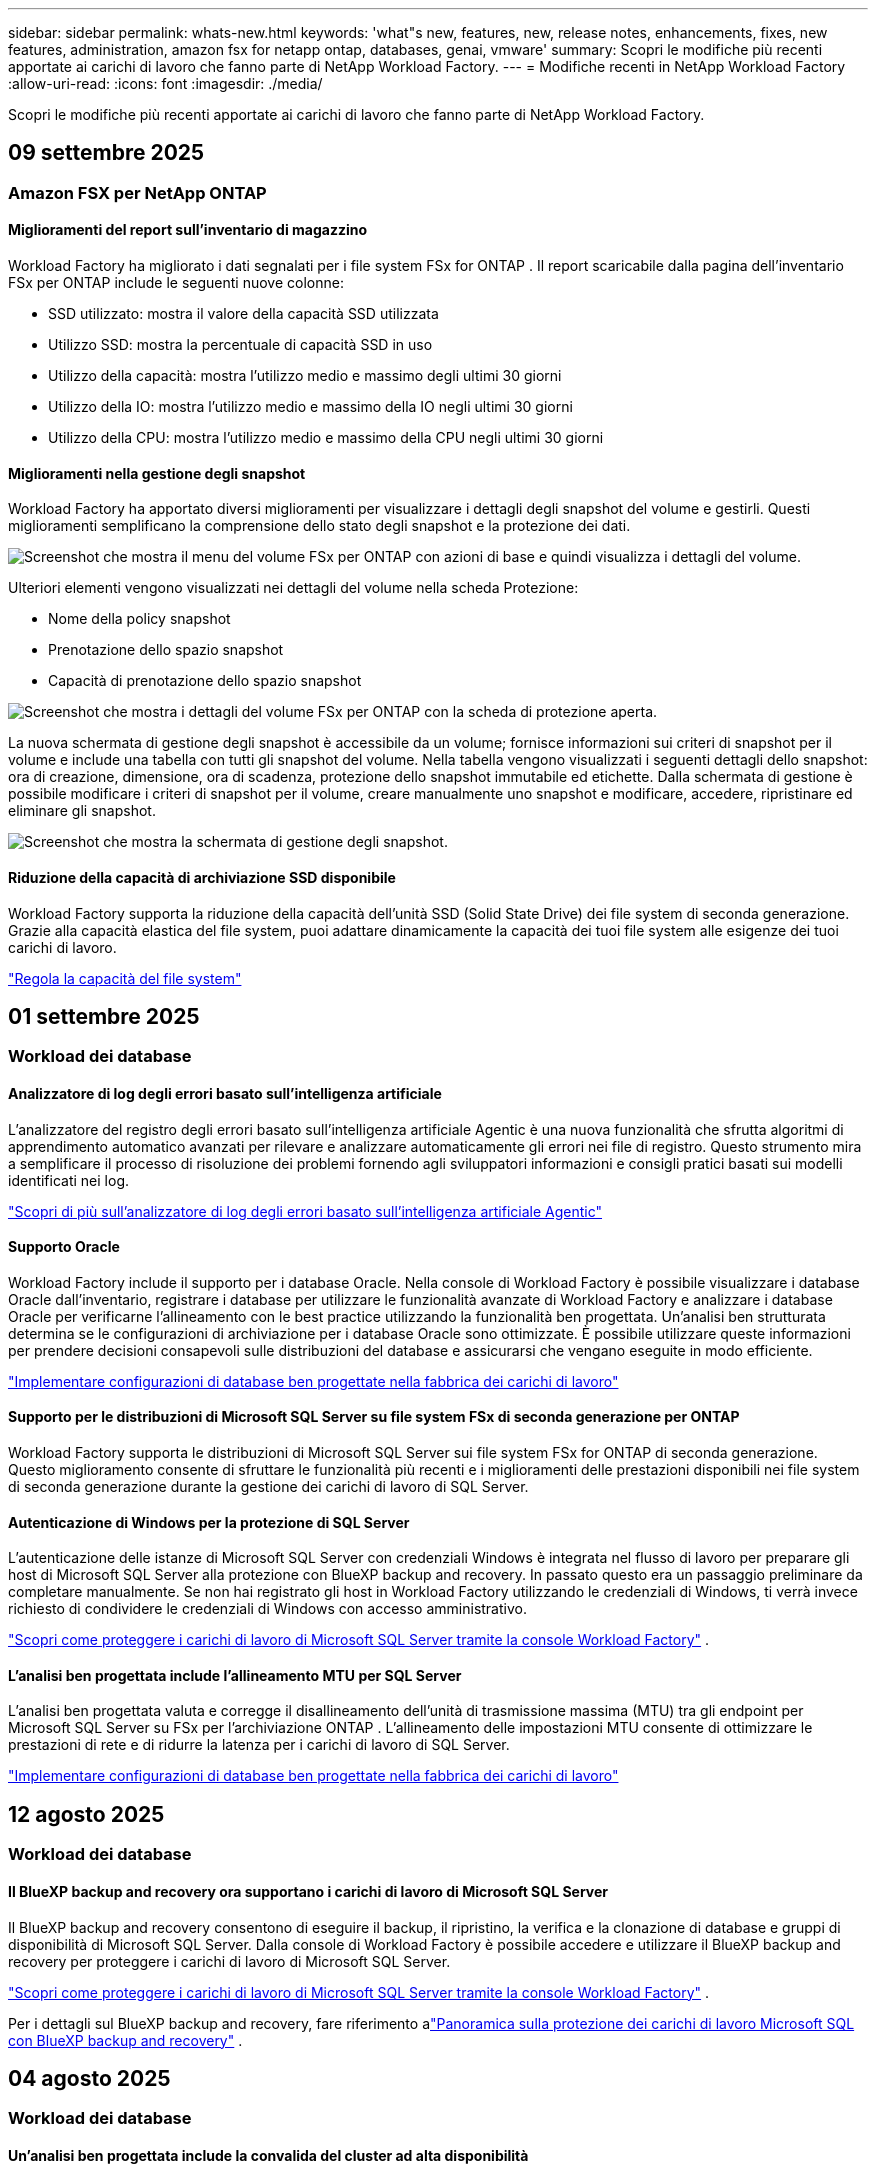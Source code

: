---
sidebar: sidebar 
permalink: whats-new.html 
keywords: 'what"s new, features, new, release notes, enhancements, fixes, new features, administration, amazon fsx for netapp ontap, databases, genai, vmware' 
summary: Scopri le modifiche più recenti apportate ai carichi di lavoro che fanno parte di NetApp Workload Factory. 
---
= Modifiche recenti in NetApp Workload Factory
:allow-uri-read: 
:icons: font
:imagesdir: ./media/


[role="lead"]
Scopri le modifiche più recenti apportate ai carichi di lavoro che fanno parte di NetApp Workload Factory.



== 09 settembre 2025



=== Amazon FSX per NetApp ONTAP



==== Miglioramenti del report sull'inventario di magazzino

Workload Factory ha migliorato i dati segnalati per i file system FSx for ONTAP . Il report scaricabile dalla pagina dell'inventario FSx per ONTAP include le seguenti nuove colonne:

* SSD utilizzato: mostra il valore della capacità SSD utilizzata
* Utilizzo SSD: mostra la percentuale di capacità SSD in uso
* Utilizzo della capacità: mostra l'utilizzo medio e massimo degli ultimi 30 giorni
* Utilizzo della IO: mostra l'utilizzo medio e massimo della IO negli ultimi 30 giorni
* Utilizzo della CPU: mostra l'utilizzo medio e massimo della CPU negli ultimi 30 giorni




==== Miglioramenti nella gestione degli snapshot

Workload Factory ha apportato diversi miglioramenti per visualizzare i dettagli degli snapshot del volume e gestirli. Questi miglioramenti semplificano la comprensione dello stato degli snapshot e la protezione dei dati.

image:screenshot-menu-view-volume-details.png["Screenshot che mostra il menu del volume FSx per ONTAP con azioni di base e quindi visualizza i dettagli del volume."]

Ulteriori elementi vengono visualizzati nei dettagli del volume nella scheda Protezione:

* Nome della policy snapshot
* Prenotazione dello spazio snapshot
* Capacità di prenotazione dello spazio snapshot


image:screenshot-volume-details-protection.png["Screenshot che mostra i dettagli del volume FSx per ONTAP con la scheda di protezione aperta."]

La nuova schermata di gestione degli snapshot è accessibile da un volume; fornisce informazioni sui criteri di snapshot per il volume e include una tabella con tutti gli snapshot del volume. Nella tabella vengono visualizzati i seguenti dettagli dello snapshot: ora di creazione, dimensione, ora di scadenza, protezione dello snapshot immutabile ed etichette. Dalla schermata di gestione è possibile modificare i criteri di snapshot per il volume, creare manualmente uno snapshot e modificare, accedere, ripristinare ed eliminare gli snapshot.

image:screenshot-manage-snapshots-screen.png["Screenshot che mostra la schermata di gestione degli snapshot."]



==== Riduzione della capacità di archiviazione SSD disponibile

Workload Factory supporta la riduzione della capacità dell'unità SSD (Solid State Drive) dei file system di seconda generazione. Grazie alla capacità elastica del file system, puoi adattare dinamicamente la capacità dei tuoi file system alle esigenze dei tuoi carichi di lavoro.

link:https://docs.netapp.com/us-en/workload-fsx-ontap/increase-file-system-capacity.html["Regola la capacità del file system"]



== 01 settembre 2025



=== Workload dei database



==== Analizzatore di log degli errori basato sull'intelligenza artificiale

L'analizzatore del registro degli errori basato sull'intelligenza artificiale Agentic è una nuova funzionalità che sfrutta algoritmi di apprendimento automatico avanzati per rilevare e analizzare automaticamente gli errori nei file di registro. Questo strumento mira a semplificare il processo di risoluzione dei problemi fornendo agli sviluppatori informazioni e consigli pratici basati sui modelli identificati nei log.

link:https://docs.netapp.com/us-en/workload-databases/analyze-error-logs.html["Scopri di più sull'analizzatore di log degli errori basato sull'intelligenza artificiale Agentic"]



==== Supporto Oracle

Workload Factory include il supporto per i database Oracle. Nella console di Workload Factory è possibile visualizzare i database Oracle dall'inventario, registrare i database per utilizzare le funzionalità avanzate di Workload Factory e analizzare i database Oracle per verificarne l'allineamento con le best practice utilizzando la funzionalità ben progettata. Un'analisi ben strutturata determina se le configurazioni di archiviazione per i database Oracle sono ottimizzate. È possibile utilizzare queste informazioni per prendere decisioni consapevoli sulle distribuzioni del database e assicurarsi che vengano eseguite in modo efficiente.

link:https://docs.netapp.com/us-en/workload-databases/optimize-configurations.html["Implementare configurazioni di database ben progettate nella fabbrica dei carichi di lavoro"]



==== Supporto per le distribuzioni di Microsoft SQL Server su file system FSx di seconda generazione per ONTAP

Workload Factory supporta le distribuzioni di Microsoft SQL Server sui file system FSx for ONTAP di seconda generazione. Questo miglioramento consente di sfruttare le funzionalità più recenti e i miglioramenti delle prestazioni disponibili nei file system di seconda generazione durante la gestione dei carichi di lavoro di SQL Server.



==== Autenticazione di Windows per la protezione di SQL Server

L'autenticazione delle istanze di Microsoft SQL Server con credenziali Windows è integrata nel flusso di lavoro per preparare gli host di Microsoft SQL Server alla protezione con BlueXP backup and recovery. In passato questo era un passaggio preliminare da completare manualmente. Se non hai registrato gli host in Workload Factory utilizzando le credenziali di Windows, ti verrà invece richiesto di condividere le credenziali di Windows con accesso amministrativo.

link:https://docs.netapp.com/us-en/workload-databases/protect-sql-server.html["Scopri come proteggere i carichi di lavoro di Microsoft SQL Server tramite la console Workload Factory"] .



==== L'analisi ben progettata include l'allineamento MTU per SQL Server

L'analisi ben progettata valuta e corregge il disallineamento dell'unità di trasmissione massima (MTU) tra gli endpoint per Microsoft SQL Server su FSx per l'archiviazione ONTAP . L'allineamento delle impostazioni MTU consente di ottimizzare le prestazioni di rete e di ridurre la latenza per i carichi di lavoro di SQL Server.

link:https://docs.netapp.com/us-en/workload-databases/optimize-configurations.html["Implementare configurazioni di database ben progettate nella fabbrica dei carichi di lavoro"]



== 12 agosto 2025



=== Workload dei database



==== Il BlueXP backup and recovery ora supportano i carichi di lavoro di Microsoft SQL Server

Il BlueXP backup and recovery consentono di eseguire il backup, il ripristino, la verifica e la clonazione di database e gruppi di disponibilità di Microsoft SQL Server. Dalla console di Workload Factory è possibile accedere e utilizzare il BlueXP backup and recovery per proteggere i carichi di lavoro di Microsoft SQL Server.

link:https://docs.netapp.com/us-en/workload-databases/protect-sql-server.html["Scopri come proteggere i carichi di lavoro di Microsoft SQL Server tramite la console Workload Factory"] .

Per i dettagli sul BlueXP backup and recovery, fare riferimento alink:https://docs.netapp.com/us-en/bluexp-backup-recovery/br-use-mssql-protect-overview.html["Panoramica sulla protezione dei carichi di lavoro Microsoft SQL con BlueXP backup and recovery"^] .



== 04 agosto 2025



=== Workload dei database



==== Un'analisi ben progettata include la convalida del cluster ad alta disponibilità

L'analisi ben progettata ora include la convalida per cluster ad alta disponibilità. Questa convalida controlla tutte le configurazioni relative al cluster dal lato server, tra cui la disponibilità e la configurazione del disco su entrambi i nodi, la configurazione del cluster Windows e la predisposizione al failover. Ciò garantisce che il cluster Windows sia configurato correttamente e possa eseguire correttamente il failover quando necessario.

link:https://docs.netapp.com/us-en/workload-databases/optimize-configurations.html["Implementare configurazioni di database ben progettate nella fabbrica dei carichi di lavoro"]



==== Menu multilivello disponibile per le istanze

La console Workload Factory ora include un menu multilivello per le istanze. Questa modifica fornisce una struttura di navigazione più organizzata e intuitiva per la gestione delle istanze. Le opzioni di menu per la gestione delle istanze includono la visualizzazione della dashboard delle istanze, la visualizzazione dei database, la creazione di un database e la creazione di un clone sandbox.

image:manage-instance-table-menu.png["Uno screenshot del menu della tabella delle istanze con una struttura di menu multilivello. Selezionare il menu della tabella delle istanze e quindi gestire le istanze per visualizzare i database, creare un database e creare un clone sandbox."]



==== Nuova opzione di autenticazione per esplorare i risparmi

Quando il `NT Authority\SYSTEM` l'utente non dispone di autorizzazioni sufficienti su Microsoft SQL Server, è possibile autenticarsi con le credenziali di SQL Server o aggiungere le autorizzazioni mancanti di SQL Server a `NT Authority\SYSTEM` .

link:https://docs.netapp.com/us-en/workload-databases/explore-savings.html["Esplora i potenziali risparmi per i tuoi ambienti di database con Amazon FSx for NetApp ONTAP"]



== 03 agosto 2025



=== Amazon FSX per NetApp ONTAP



==== Miglioramenti alla scheda Relazioni di replicazione

Abbiamo aggiunto diverse nuove colonne alla tabella delle relazioni di replicazione per fornirti maggiori informazioni sulle relazioni di replicazione nella scheda *Relazioni di replicazione*. La tabella ora include le seguenti colonne:

* Politica SnapMirror
* File system sorgente
* File system di destinazione
* Stato della relazione
* Ultimo orario di trasferimento




==== Miglioramenti alla protezione autonoma dai ransomware NetApp con intelligenza artificiale (ARP/AI)

Questa versione introduce il termine aggiornato "NetApp Autonomous Ransomware Protection with AI (ARP/AI)" per riflettere meglio l'integrazione dell'intelligenza artificiale nelle nostre funzionalità di protezione dal ransomware.

Inoltre, sono stati apportati i seguenti miglioramenti ad ARP/AI:

* ARP/AI a livello di volume: ora puoi abilitare ARP/AI a livello di volume, consentendoti di proteggere volumi specifici all'interno dei file system FSx for ONTAP .
* Creazione automatica di snapshot: è possibile impostare la policy ARP/AI per eseguire snapshot automatici e definire la frequenza con cui vengono eseguiti per i volumi con ARP/AI abilitato, migliorando la strategia di protezione dei dati.
* Snapshot immutabili: ARP/AI ora supporta snapshot immutabili, che non possono essere eliminati o modificati, fornendo un ulteriore livello di sicurezza contro gli attacchi ransomware.
* Rilevamento: include vari metodi di rilevamento, come l'elevata velocità di trasmissione dei dati entropici a livello di volume, la velocità di creazione dei file, la velocità di rinomina dei file, la velocità di eliminazione dei file e l'analisi comportamentale, nonché estensioni di file mai viste prima che aiutano a rilevare anomalie e potenziali attacchi ransomware.


link:https://docs.netapp.com/us-en/workload-fsx-ontap/ransomware-protection.html["Proteggi i tuoi dati con la protezione autonoma dai ransomware NetApp con intelligenza artificiale (ARP/AI)"]



==== Aggiornamenti di analisi ben progettati

Workload Factory ora analizza i file system FSx for ONTAP per le seguenti configurazioni:

* Affidabilità dei dati di conservazione a lungo termine: verifica se le etichette assegnate al criterio di snapshot del volume di origine sono identiche alle etichette assegnate al criterio di conservazione a lungo termine. Quando le etichette sono identiche, la replica dei dati tra i volumi di origine e di destinazione è affidabile.
* NetApp Autonomous Ransomware Protection con AI (ARP/AI): verifica se ARP/AI è abilitato sui file system. Questa funzionalità ti aiuta a rilevare e ripristinare i dati dagli attacchi ransomware.


link:https://docs.netapp.com/us-en/workload-fsx-ontap/improve-configurations.html["Visualizza lo stato ben progettato dei tuoi file system FSx per ONTAP"]



==== Escludere una configurazione dall'analisi ben progettata

Ora è possibile escludere una o più configurazioni dall'analisi ben progettata. Ciò consente di ignorare configurazioni specifiche che al momento non si desidera gestire.

link:https://docs.netapp.com/us-en/workload-fsx-ontap/improve-configurations.html["Escludere una configurazione dall'analisi ben progettata"]



==== Supporto Terraform per la creazione di link

Ora puoi utilizzare Terraform da Codebox per creare un collegamento per l'associazione con un file system FSx per ONTAP . Questa funzionalità è destinata agli utenti che creano i collegamenti manualmente.

link:https://docs.netapp.com/us-en/workload-fsx-ontap/create-link.html["Connettersi a un file system FSX per ONTAP con un collegamento Lambda"]



==== Nuovo supporto regionale per esplorare i risparmi nello spazio di archiviazione

Le seguenti nuove regioni sono ora supportate per esplorare i risparmi per Amazon Elastic Block Store (EBS), FSx per Windows File Server ed Elastic File Systems (EFS):

* Messico
* Thailandia




==== Miglioramenti alla creazione e gestione delle azioni SMB/CIFS

Ora è possibile creare condivisioni SMB/CIFS che puntano alle directory all'interno di un volume. All'interno del volume potrai vedere quali condivisioni esistono, dove puntano e le autorizzazioni concesse a utenti e gruppi specifici.

Per i volumi di protezione dei dati, il flusso di creazione di una condivisione SMB/CIFS ora include la creazione di un percorso di giunzione al volume per scopi di montaggio.

link:https://review.docs.netapp.com/us-en/workload-fsx-ontap_grogu-5684-wa-dismiss/manage-cifs-share.html#create-a-cifs-share-for-a-volume["Creare una condivisione CIFS per un volume"]



=== Workload VMware



==== Supporto migliorato del consulente per la migrazione per Amazon Elastic VMWare Service

Il consulente per la migrazione di Amazon Elastic VMware Service supporta ora la distribuzione e il montaggio automatici del file system Amazon FSx for NetApp ONTAP . Ciò consente di iniziare a distribuire le VM sui filesystem FSx for ONTAP una volta completata la migrazione all'ambiente Amazon EVS.

https://docs.netapp.com/us-en/workload-vmware/launch-migration-advisor-evs-manual.html["Crea un piano di distribuzione per Amazon EVS utilizzando il consulente per la migrazione"]



==== Calcola il risparmio sui costi della migrazione ad Amazon Elastic VMware Service

Ora puoi scoprire i potenziali risparmi derivanti dalla migrazione dei tuoi carichi di lavoro VMware ad Amazon Elastic VMware Service (EVS). Il calcolatore dei risparmi consente di confrontare i costi di utilizzo di Amazon EVS con e senza Amazon FSx for NetApp ONTAP come storage sottostante. Il calcolatore mostra i potenziali risparmi in tempo reale man mano che si adattano le caratteristiche dell'ambiente.

https://docs.netapp.com/us-en/workload-vmware/calculate-evs-savings.html["Scopri i risparmi per Amazon Elastic VMware Service con BlueXP workload factory"]



=== Carichi di lavoro Genai



==== Archiviazione sicura per risultati di dati strutturati

Se i risultati delle query del chatbot contengono dati strutturati, GenAI può archiviare i risultati in un bucket Amazon S3. Quando questi risultati vengono archiviati in un bucket S3, è possibile scaricarli utilizzando il collegamento per il download all'interno della sessione di chat.

link:https://docs.netapp.com/us-en/workload-genai/knowledge-base/create-knowledgebase.html["Creare una knowledge base GenAI"]



==== Disponibilità del server MCP

NetApp fornisce ora un server Model Context Protocol (MCP) con BlueXP workload factory per GenAI. È possibile installare il server localmente per consentire ai client MCP esterni di scoprire e recuperare i risultati delle query da una knowledge base GenAI.

link:https://github.com/NetApp/mcp/tree/main/NetApp-KnowledgeBase-MCP-server["Server GenAI MCP della fabbrica di carichi di lavoro NetApp"^]



== 30 giugno 2025



=== Workload dei database



==== Supporto del servizio di notifica di fabbrica del carico di lavoro BlueXP

Il servizio di notifica di BlueXP Workload Factory consente a Workload Factory di inviare notifiche al servizio di avvisi BlueXP o a un argomento Amazon SNS. Le notifiche inviate agli avvisi BlueXP vengono visualizzate nel pannello degli avvisi BlueXP. Quando la Workload Factory pubblica notifiche su un argomento Amazon SNS, i sottoscrittori dell'argomento (ad esempio persone o altre applicazioni) ricevono le notifiche sugli endpoint configurati per l'argomento (ad esempio, tramite e-mail o SMS).

link:https://docs.netapp.com/us-en/workload-setup-admin/configure-notifications.html["Configurare le notifiche di fabbrica del carico di lavoro BlueXP"^]

Workload Factory fornisce le seguenti notifiche per i database:

* Rapporto ben progettato
* Distribuzione host




==== Miglioramento dell'onboarding per la registrazione delle istanze

Workload Factory for Databases ha migliorato il processo di onboarding per la registrazione delle istanze in esecuzione su Amazon FSx for NetApp ONTAP .  Ora è possibile selezionare più istanze in blocco per la registrazione.  Una volta registrata un'istanza, è possibile creare e gestire le risorse del database all'interno della console Workload Factory.

link:https://docs.netapp.com/us-en/workload-databases/manage-instance.html["Gestione delle istanze"]



==== Analisi e correzione per l'impostazione del timeout di Microsoft Multipath I/O

Lo stato ben progettato per le istanze del database ora include l'analisi e la correzione per l'impostazione del timeout di Microsoft Multipath I/O (MPIO).  Impostando il timeout MPIO su 60 secondi si garantisce la connettività e la stabilità dell'archiviazione FSx for ONTAP durante i failover.  Se l'impostazione MPIO non è impostata correttamente, Workload Factory fornirà una soluzione per impostare il valore di timeout MPIO su 60 secondi.

link:https://docs.netapp.com/us-en/workload-databases/optimize-configurations.html["Implementare configurazioni di database ben progettate nella fabbrica dei carichi di lavoro"]



==== Miglioramenti alla grafica nell'inventario delle istanze

Dalla schermata dell'inventario delle istanze, vari grafici sull'utilizzo delle risorse, come throughput e IOPS, ora visualizzano i dati degli ultimi 7 giorni, in modo da poter monitorare le prestazioni dei nodi SQL dalla console della fabbrica dei carichi di lavoro in modo più efficiente.  Le metriche delle prestazioni raccolte dai nodi SQL verranno salvate in Amazon CloudWatch e potranno essere utilizzate per Logs Insights o per l'integrazione con altri servizi analitici nel tuo ambiente.

Nelle schede Istanze e Database all'interno dell'inventario, abbiamo migliorato la descrizione e la visualizzazione per la protezione.



==== Supporto per l'autenticazione di Windows nella fabbrica dei carichi di lavoro

Ora Workload Factory supporta l'autenticazione di SQL Server tramite utenti autenticati Windows per registrare istanze e beneficiare delle funzionalità di gestione.

link:https://docs.netapp.com/us-en/workload-databases/register-instance.html["Registra le istanze nella fabbrica del carico di lavoro per i database"]



== 29 giugno 2025



=== Amazon FSX per NetApp ONTAP



==== Supporto del servizio di notifica di fabbrica del carico di lavoro BlueXP

Il servizio di notifica di BlueXP Workload Factory consente a Workload Factory di inviare notifiche al servizio di avvisi BlueXP o a un argomento Amazon SNS. Le notifiche inviate agli avvisi BlueXP vengono visualizzate nel pannello degli avvisi BlueXP. Quando la Workload Factory pubblica notifiche su un argomento Amazon SNS, i sottoscrittori dell'argomento (ad esempio persone o altre applicazioni) ricevono le notifiche sugli endpoint configurati per l'argomento (ad esempio, tramite e-mail o SMS).

link:https://docs.netapp.com/us-en/workload-setup-admin/configure-notifications.html["Configurare le notifiche di fabbrica del carico di lavoro BlueXP"^]



==== Miglioramenti della dashboard di archiviazione

La dashboard di Storage nella console di Workload Factory include nuove schede per le opportunità di risparmio. La scheda nella parte superiore della dashboard mostra il numero di opportunità di risparmio per gli ambienti di storage in esecuzione su Amazon Elastic Block Store (EBS), Amazon FSx for Windows File Server e Amazon Elastic File Systems (EFS). Nella parte inferiore della dashboard, tre nuove schede mostrano le opportunità di risparmio per servizio di storage Amazon: EBS, FSx for Windows File Server ed EFS. Da tutte le schede è possibile esplorare le opportunità di risparmio in modo più dettagliato.

Dalla scheda di copertura della protezione di FSx for ONTAP e dalla scheda di stato delle relazioni di replicazione, è possibile verificare la presenza di volumi parzialmente protetti nei file system di FSx for ONTAP e individuare eventuali problemi relativi alle relazioni di replicazione. In entrambi i casi, è possibile intervenire per risolvere i problemi.



==== Miglioramenti della scheda Volume

La scheda Volumi nella console di Workload Factory è stata migliorata per offrire una panoramica più completa dei file system FSx for ONTAP. I miglioramenti includono nuove schede per la capacità SSD, il pool di capacità e la protezione autonoma da ransomware NetApp con intelligenza artificiale (ARP/AI). Queste schede riepilogano l'utilizzo della capacità e la protezione ARP/AI per tutti i volumi del file system.



==== Supporto di Amazon FSX per i file system NetApp ONTAP di seconda generazione

Workload Factory ora supporta i file system Amazon FSx for NetApp ONTAP di seconda generazione. È possibile creare, gestire e monitorare i file system di seconda generazione nella console di Workload Factory. Sono supportate tutte le nuove regioni commerciali.

link:https://docs.netapp.com/us-en/workload-fsx-ontap/create-file-system.html["Creare un file system di seconda generazione nella fabbrica dei carichi di lavoro"]



==== Supporto del volume FlexVol per il ribilanciamento della capacità del volume

I volumi FlexVol sono individuabili nella console Workload Factory. È possibile verificare il bilanciamento dei volumi FlexVol e ribilanciarli per ridistribuire la capacità quando si verificano squilibri nel tempo dovuti all'aggiunta di nuovi file o alla crescita del numero di file.

link:https://docs.netapp.com/us-en/workload-fsx-ontap/rebalance-volume.html["Riequilibrare la capacità di un volume FlexVol"]



==== Aggiornamento della terminologia

Il termine "Autonomous Ransomware Protection" (ARP) è stato aggiornato in "NetApp Autonomous Ransomware Protection with AI" (ARP/AI) nella console Workload Factory.



==== ARP/AI abilitato per impostazione predefinita per i nuovi volumi

Quando si crea un nuovo volume nella console di Workload Factory, NetApp Autonomous Ransomware Protection con IA (ARP/AI) è abilitato per impostazione predefinita se il file system dispone di una policy ARP/AI. Ciò significa che il volume viene automaticamente protetto dagli attacchi ransomware utilizzando funzionalità di rilevamento e risposta basate sull'IA.

link:https://docs.netapp.com/us-en/workload-fsx-ontap/create-volume.html["Crea un volume nella fabbrica del carico di lavoro"]



==== Supporto di replicazione per file immutabili

Workload Factory supporta la replica di volumi immutabili da un sistema FSx for ONTAP a un altro file system FSx for ONTAP per proteggere i dati critici da eliminazioni accidentali o attacchi dannosi come il ransomware. Il volume di destinazione e il relativo file system host saranno immutabili, o bloccati, e tutti i dati nel file system di destinazione non potranno essere modificati o rimossi fino al termine del periodo di conservazione.

link:https://docs.netapp.com/us-en/workload-fsx-ontap/create-replication.html["Scopri come creare una relazione di replicazione"]



==== Gestire il ruolo e le autorizzazioni di esecuzione IAM durante la creazione del collegamento

Ora puoi gestire il ruolo di esecuzione IAM e la relativa policy di autorizzazione quando crei un collegamento nella console della Workload Factory. Un collegamento stabilisce la connettività tra il tuo account della Workload Factory e uno o più file system FSx for ONTAP. Sono disponibili due opzioni per l'assegnazione del ruolo di esecuzione IAM e delle autorizzazioni di collegamento: automaticamente o tramite l'utente. Gestire il ruolo di esecuzione e la relativa policy di autorizzazione nella Workload Factory significa che non è più necessario utilizzare codice di terze parti.

link:https://docs.netapp.com/us-en/workload-fsx-ontap/create-link.html["Connettersi a un file system FSX per ONTAP con un collegamento Lambda"]



=== Workload VMware



==== Introduzione del supporto di Migration Advisor per Amazon Elastic VMWare Service

BlueXP Workload Factory per VMware ora supporta Amazon Elastic VMware Service. Puoi migrare rapidamente i tuoi carichi di lavoro VMware on-premise ad Amazon Elastic VMware Service utilizzando il consulente per la migrazione, ottimizzando i costi e ottenendo un maggiore controllo sul tuo ambiente VMware senza dover riorganizzare o riconfigurare le applicazioni.

https://docs.netapp.com/us-en/workload-vmware/launch-migration-advisor-evs-manual.html["Crea un piano di distribuzione per Amazon EVS utilizzando il consulente per la migrazione"]



=== Carichi di lavoro Genai



==== Supporto per fonti di dati ospitate su file system NFS/SMB generici

Ora è possibile aggiungere un'origine dati da una condivisione SMB o NFS generica. Ciò consente di includere file archiviati su volumi ospitati da file system diversi da Amazon FSx per NetApp ONTAP.

https://docs.netapp.com/us-en/workload-genai/knowledge-base/create-knowledgebase.html#add-data-sources-to-the-knowledge-base["Aggiungere fonti di dati a una knowledge base"]

https://docs.netapp.com/us-en/workload-genai/connector/define-connector.html#add-data-sources-to-the-connector["Aggiungere origini dati a un connettore"]



=== Installazione e amministrazione



==== Aggiornamento delle autorizzazioni per i database

La seguente autorizzazione è ora disponibile in modalità _sola lettura_ per i database:  `cloudwatch:GetMetricData` .

https://docs.netapp.com/us-en/workload-setup-admin/permissions-reference.html#change-log["Registro delle modifiche di riferimento delle autorizzazioni"]



==== Supporto del servizio di notifica di fabbrica del carico di lavoro BlueXP

Il servizio di notifica di BlueXP Workload Factory consente a Workload Factory di inviare notifiche al servizio di avvisi BlueXP o a un argomento Amazon SNS. Le notifiche inviate agli avvisi BlueXP vengono visualizzate nel pannello degli avvisi BlueXP. Quando la Workload Factory pubblica notifiche su un argomento Amazon SNS, i sottoscrittori dell'argomento (ad esempio persone o altre applicazioni) ricevono le notifiche sugli endpoint configurati per l'argomento (ad esempio, tramite e-mail o SMS).

https://docs.netapp.com/us-en/workload-setup-admin/configure-notifications.html["Configurare le notifiche di fabbrica del carico di lavoro BlueXP"]



== 16 giugno 2025



=== Carichi di lavoro dei costruttori

Direttiva non risolta in <stdin> - include::_whatsnew/2025-06-16_workload-builders.adoc[leveloffset=+1]
